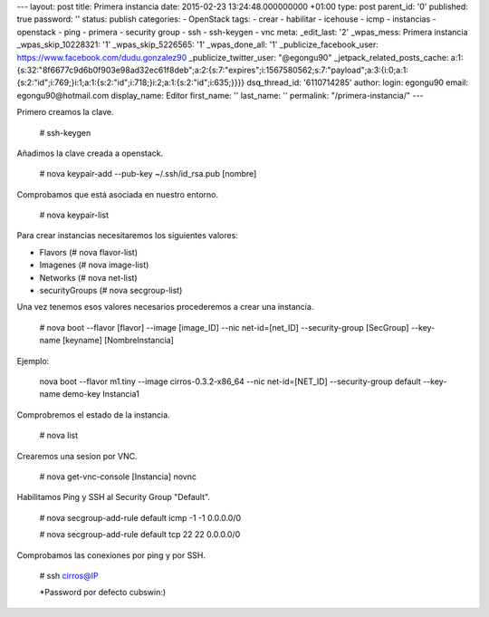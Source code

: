 --- layout: post title: Primera instancia date: 2015-02-23
13:24:48.000000000 +01:00 type: post parent_id: '0' published: true
password: '' status: publish categories: - OpenStack tags: - crear -
habilitar - icehouse - icmp - instancias - openstack - ping - primera -
security group - ssh - ssh-keygen - vnc meta: \_edit_last: '2'
\_wpas_mess: Primera instancia \_wpas_skip_10228321: '1'
\_wpas_skip_5226565: '1' \_wpas_done_all: '1' \_publicize_facebook_user:
https://www.facebook.com/dudu.gonzalez90 \_publicize_twitter_user:
"@egongu90" \_jetpack_related_posts_cache:
a:1:{s:32:"8f6677c9d6b0f903e98ad32ec61f8deb";a:2:{s:7:"expires";i:1567580562;s:7:"payload";a:3:{i:0;a:1:{s:2:"id";i:769;}i:1;a:1:{s:2:"id";i:718;}i:2;a:1:{s:2:"id";i:635;}}}}
dsq_thread_id: '6110714285' author: login: egongu90 email:
egongu90@hotmail.com display_name: Editor first_name: '' last_name: ''
permalink: "/primera-instancia/" ---

Primero creamos la clave.

   # ssh-keygen

Añadimos la clave creada a openstack.

   # nova keypair-add --pub-key ~/.ssh/id_rsa.pub [nombre]

Comprobamos que está asociada en nuestro entorno.

   # nova keypair-list

Para crear instancias necesitaremos los siguientes valores:

-  Flavors (# nova flavor-list)
-  Imagenes (# nova image-list)
-  Networks (# nova net-list)
-  securityGroups (# nova secgroup-list)

Una vez tenemos esos valores necesarios procederemos a crear una
instancia.

   # nova boot --flavor [flavor] --image [image_ID] --nic
   net-id=[net_ID] --security-group [SecGroup] --key-name [keyname]
   [NombreInstancia]

Ejemplo:

   nova boot --flavor m1.tiny --image cirros-0.3.2-x86_64 --nic
   net-id=[NET_ID] --security-group default --key-name demo-key
   Instancia1

Comprobremos el estado de la instancia.

   # nova list

Crearemos una sesion por VNC.

   # nova get-vnc-console [Instancia] novnc

Habilitamos Ping y SSH al Security Group "Default".

   # nova secgroup-add-rule default icmp -1 -1 0.0.0.0/0

   # nova secgroup-add-rule default tcp 22 22 0.0.0.0/0

Comprobamos las conexiones por ping y por SSH.

   # ssh cirros@IP

   \*Password por defecto cubswin:)

